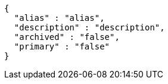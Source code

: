 [source,options="nowrap"]
----
{
  "alias" : "alias",
  "description" : "description",
  "archived" : "false",
  "primary" : "false"
}
----
